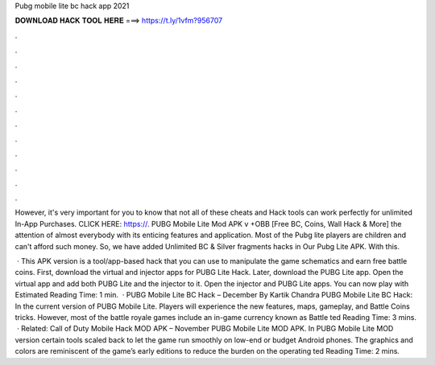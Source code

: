 Pubg mobile lite bc hack app 2021



𝐃𝐎𝐖𝐍𝐋𝐎𝐀𝐃 𝐇𝐀𝐂𝐊 𝐓𝐎𝐎𝐋 𝐇𝐄𝐑𝐄 ===> https://t.ly/1vfm?956707



.



.



.



.



.



.



.



.



.



.



.



.

However, it's very important for you to know that not all of these cheats and Hack tools can work perfectly for unlimited In-App Purchases. CLICK HERE: https://. PUBG Mobile Lite Mod APK v +OBB [Free BC, Coins, Wall Hack & More] the attention of almost everybody with its enticing features and application. Most of the Pubg lite players are children and can't afford such money. So, we have added Unlimited BC & Silver fragments hacks in Our Pubg Lite APK. With this.

 · This APK version is a tool/app-based hack that you can use to manipulate the game schematics and earn free battle coins. First, download the virtual and injector apps for PUBG Lite Hack. Later, download the PUBG Lite app. Open the virtual app and add both PUBG Lite and the injector to it. Open the injector and PUBG Lite apps. You can now play with Estimated Reading Time: 1 min.  · PUBG Mobile Lite BC Hack – December By Kartik Chandra PUBG Mobile Lite BC Hack: In the current version of PUBG Mobile Lite. Players will experience the new features, maps, gameplay, and Battle Coins tricks. However, most of the battle royale games include an in-game currency known as Battle ted Reading Time: 3 mins.  · Related: Call of Duty Mobile Hack MOD APK – November PUBG Mobile Lite MOD APK. In PUBG Mobile Lite MOD version certain tools scaled back to let the game run smoothly on low-end or budget Android phones. The graphics and colors are reminiscent of the game’s early editions to reduce the burden on the operating ted Reading Time: 2 mins.
